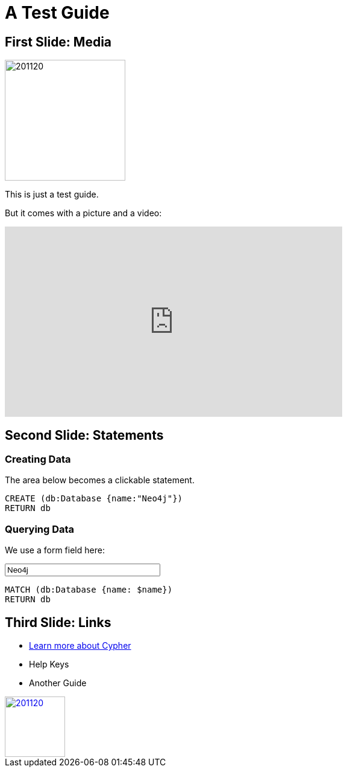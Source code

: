= A Test Guide

== First Slide: Media

image::https://avatars3.githubusercontent.com/u/201120[width=200,float=right]

This is just a test guide.

But it comes with a picture and a video:

++++
<div class="responsive-embed">
<iframe width="560" height="315" src="https://www.youtube.com/embed/V7f2tGsNSck?showinfo=0&controls=2&autohide=1" frameborder="0" allowfullscreen></iframe>
</div>
++++

== Second Slide: Statements

=== Creating Data

The area below becomes a clickable statement.

[source,shell]
----
CREATE (db:Database {name:"Neo4j"})
RETURN db
----

=== Querying Data
:name: pass:a['<span value-key="name">Neo4j</span>']

We use a form field here:

++++
<input style="display:inline;width:30%;" value-for="name" class="form-control" value="Neo4j" size="40">
++++

[source,cypher,subs=attributes]
----
MATCH (db:Database {name: $name})
RETURN db
----

== Third Slide: Links

* https://neo4j.com/developer/cypher[Learn more about Cypher]
* pass:a[<a help-topic='keys'>Help Keys</a>]
* pass:a[<a play-topic='https://guides.neo4j.com/'>Another Guide</a>]

image::https://avatars3.githubusercontent.com/u/201120[width=100,link="https://example.com"]
